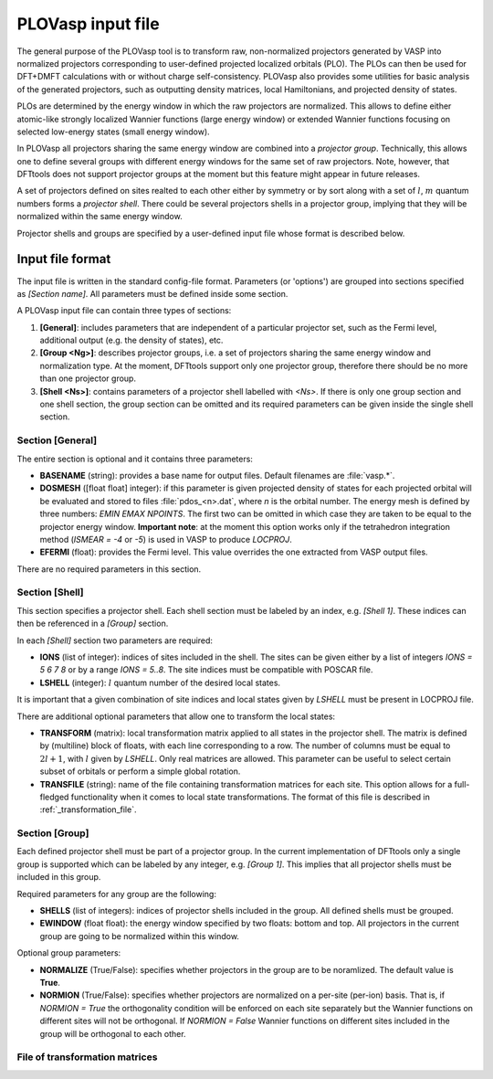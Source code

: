 .. _plovasp:

PLOVasp input file
==================

The general purpose of the PLOVasp tool is to transform
raw, non-normalized projectors generated by VASP into normalized
projectors corresponding to user-defined projected localized orbitals (PLO).
The PLOs can then be used for DFT+DMFT calculations with or without
charge self-consistency. PLOVasp also provides some utilities
for basic analysis of the generated projectors, such as outputting
density matrices, local Hamiltonians, and projected
density of states.

PLOs are determined by the energy window in which the raw projectors
are normalized. This allows to define either atomic-like strongly
localized Wannier functions (large energy window) or extended 
Wannier functions focusing on selected low-energy states (small
energy window).

In PLOVasp all projectors sharing the same energy window are combined
into a `projector group`. Technically, this allows one to define
several groups with different energy windows for the same set of
raw projectors. Note, however, that DFTtools does not support projector
groups at the moment but this feature might appear in future releases.

A set of projectors defined on sites realted to each other either by symmetry
or by sort along with a set of :math:`l`, :math:`m` quantum numbers forms a
`projector shell`. There could be several projectors shells in a
projector group, implying that they will be normalized within
the same energy window.

Projector shells and groups are specified by a user-defined input file
whose format is described below.

Input file format
-----------------

The input file is written in the standard config-file format.
Parameters (or 'options') are grouped into sections specified as
`[Section name]`. All parameters must be defined inside some section.

A PLOVasp input file can contain three types of sections:

#. **[General]**: includes parameters that are independent
   of a particular projector set, such as the Fermi level, additional 
   output (e.g. the density of states), etc.
#. **[Group <Ng>]**: describes projector groups, i.e. a set of
   projectors sharing the same energy window and normalization type.
   At the moment, DFTtools support only one projector group, therefore
   there should be no more than one projector group.
#. **[Shell <Ns>]**: contains parameters of a projector shell labelled
   with `<Ns>`. If there is only one group section and one shell section,
   the group section can be omitted and its required parameters can be
   given inside the single shell section.

Section [General]
"""""""""""""""""

The entire section is optional and it contains three parameters:

*  **BASENAME** (string): provides a base name for output files.
   Default filenames are :file:`vasp.*`.
*  **DOSMESH** ([float float] integer): if this parameter is given
   projected density of states for each projected orbital will be
   evaluated and stored to files :file:`pdos_<n>.dat`, where `n` is the
   orbital number. The energy
   mesh is defined by three numbers: `EMIN` `EMAX` `NPOINTS`. The first two
   can be omitted in which case they are taken to be equal to the projector
   energy window. **Important note**: at the moment this option works
   only if the tetrahedron integration method (`ISMEAR = -4` or `-5`)
   is used in VASP to produce `LOCPROJ`.
*  **EFERMI** (float): provides the Fermi level. This value overrides
   the one extracted from VASP output files.
   
There are no required parameters in this section.

Section [Shell]
"""""""""""""""

This section specifies a projector shell. Each shell section must be
labeled by an index, e.g. `[Shell 1]`. These indices can then be referenced
in a `[Group]` section.

In each `[Shell]` section two parameters are required:

*  **IONS** (list of integer): indices of sites included in the shell.
   The sites can be given either by a list of integers `IONS = 5 6 7 8`
   or by a range `IONS = 5..8`. The site indices must be compatible with
   POSCAR file.
*  **LSHELL** (integer): :math:`l` quantum number of the desired local states.

It is important that a given combination of site indices and local states
given by `LSHELL` must be present in LOCPROJ file.

There are additional optional parameters that allow one to transform
the local states:

*  **TRANSFORM** (matrix): local transformation matrix applied to all states
   in the projector shell. The matrix is defined by (multiline) block
   of floats, with each line corresponding to a row. The number of columns
   must be equal to :math:`2 l + 1`, with :math:`l` given by `LSHELL`. Only real matrices
   are allowed. This parameter can be useful to select certain subset of
   orbitals or perform a simple global rotation.
*  **TRANSFILE** (string): name of the file containing transformation
   matrices for each site. This option allows for a full-fledged functionality
   when it comes to local state transformations. The format of this file
   is described in :ref:`_transformation_file`.

Section [Group]
"""""""""""""""

Each defined projector shell must be part of a projector group. In the current
implementation of DFTtools only a single group is supported which can be
labeled by any integer, e.g. `[Group 1]`. This implies that all projector shells
must be included in this group.

Required parameters for any group are the following:

*  **SHELLS** (list of integers): indices of projector shells included in the group.
   All defined shells must be grouped.
*  **EWINDOW** (float float): the energy window specified by two floats: bottom
   and top. All projectors in the current group are going to be normalized within
   this window.

Optional group parameters:

*  **NORMALIZE** (True/False): specifies whether projectors in the group are
   to be noramlized. The default value is **True**.
*  **NORMION** (True/False): specifies whether projectors are normalized on
   a per-site (per-ion) basis. That is, if `NORMION = True` the orthogonality
   condition will be enforced on each site separately but the Wannier functions
   on different sites will not be orthogonal. If `NORMION = False` Wannier functions
   on different sites included in the group will be orthogonal to each other.
   

.. _transformation_file

File of transformation matrices
"""""""""""""""""""""""""""""""

